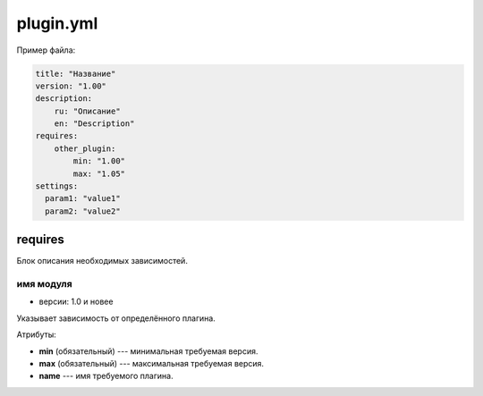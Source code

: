 plugin.yml
==========

Пример файла:

.. code-block:: yml

   title: "Название"
   version: "1.00"
   description:
       ru: "Описание"
       en: "Description"
   requires:
       other_plugin:
           min: "1.00"
           max: "1.05"
   settings:
     param1: "value1"
     param2: "value2"


requires
--------

Блок описания необходимых зависимостей.

имя модуля
^^^^^^^^^^

* версии: 1.0 и новее

Указывает зависимость от определённого плагина.

Атрибуты:

* **min** (обязательный) --- минимальная требуемая версия.
* **max** (обязательный) --- максимальная требуемая версия.
* **name** --- имя требуемого плагина.
